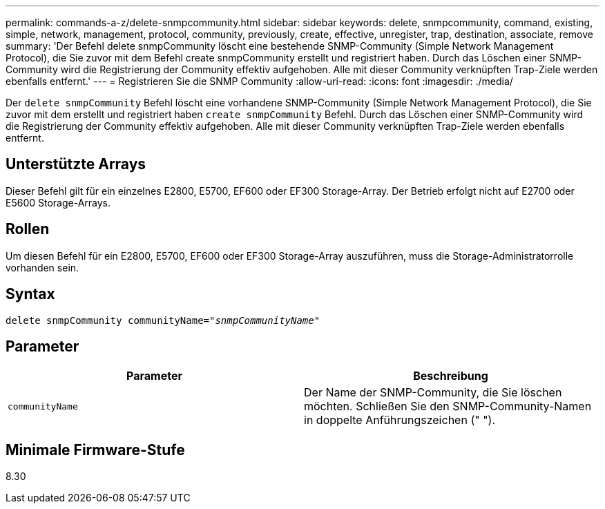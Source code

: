 ---
permalink: commands-a-z/delete-snmpcommunity.html 
sidebar: sidebar 
keywords: delete, snmpcommunity, command, existing, simple, network, management, protocol, community, previously, create, effective, unregister, trap, destination, associate, remove 
summary: 'Der Befehl delete snmpCommunity löscht eine bestehende SNMP-Community (Simple Network Management Protocol), die Sie zuvor mit dem Befehl create snmpCommunity erstellt und registriert haben. Durch das Löschen einer SNMP-Community wird die Registrierung der Community effektiv aufgehoben. Alle mit dieser Community verknüpften Trap-Ziele werden ebenfalls entfernt.' 
---
= Registrieren Sie die SNMP Community
:allow-uri-read: 
:icons: font
:imagesdir: ./media/


[role="lead"]
Der `delete snmpCommunity` Befehl löscht eine vorhandene SNMP-Community (Simple Network Management Protocol), die Sie zuvor mit dem erstellt und registriert haben `create snmpCommunity` Befehl. Durch das Löschen einer SNMP-Community wird die Registrierung der Community effektiv aufgehoben. Alle mit dieser Community verknüpften Trap-Ziele werden ebenfalls entfernt.



== Unterstützte Arrays

Dieser Befehl gilt für ein einzelnes E2800, E5700, EF600 oder EF300 Storage-Array. Der Betrieb erfolgt nicht auf E2700 oder E5600 Storage-Arrays.



== Rollen

Um diesen Befehl für ein E2800, E5700, EF600 oder EF300 Storage-Array auszuführen, muss die Storage-Administratorrolle vorhanden sein.



== Syntax

[listing, subs="+macros"]
----
pass:quotes[delete snmpCommunity communityName="_snmpCommunityName_"]
----


== Parameter

[cols="2*"]
|===
| Parameter | Beschreibung 


 a| 
`communityName`
 a| 
Der Name der SNMP-Community, die Sie löschen möchten. Schließen Sie den SNMP-Community-Namen in doppelte Anführungszeichen (" ").

|===


== Minimale Firmware-Stufe

8.30
